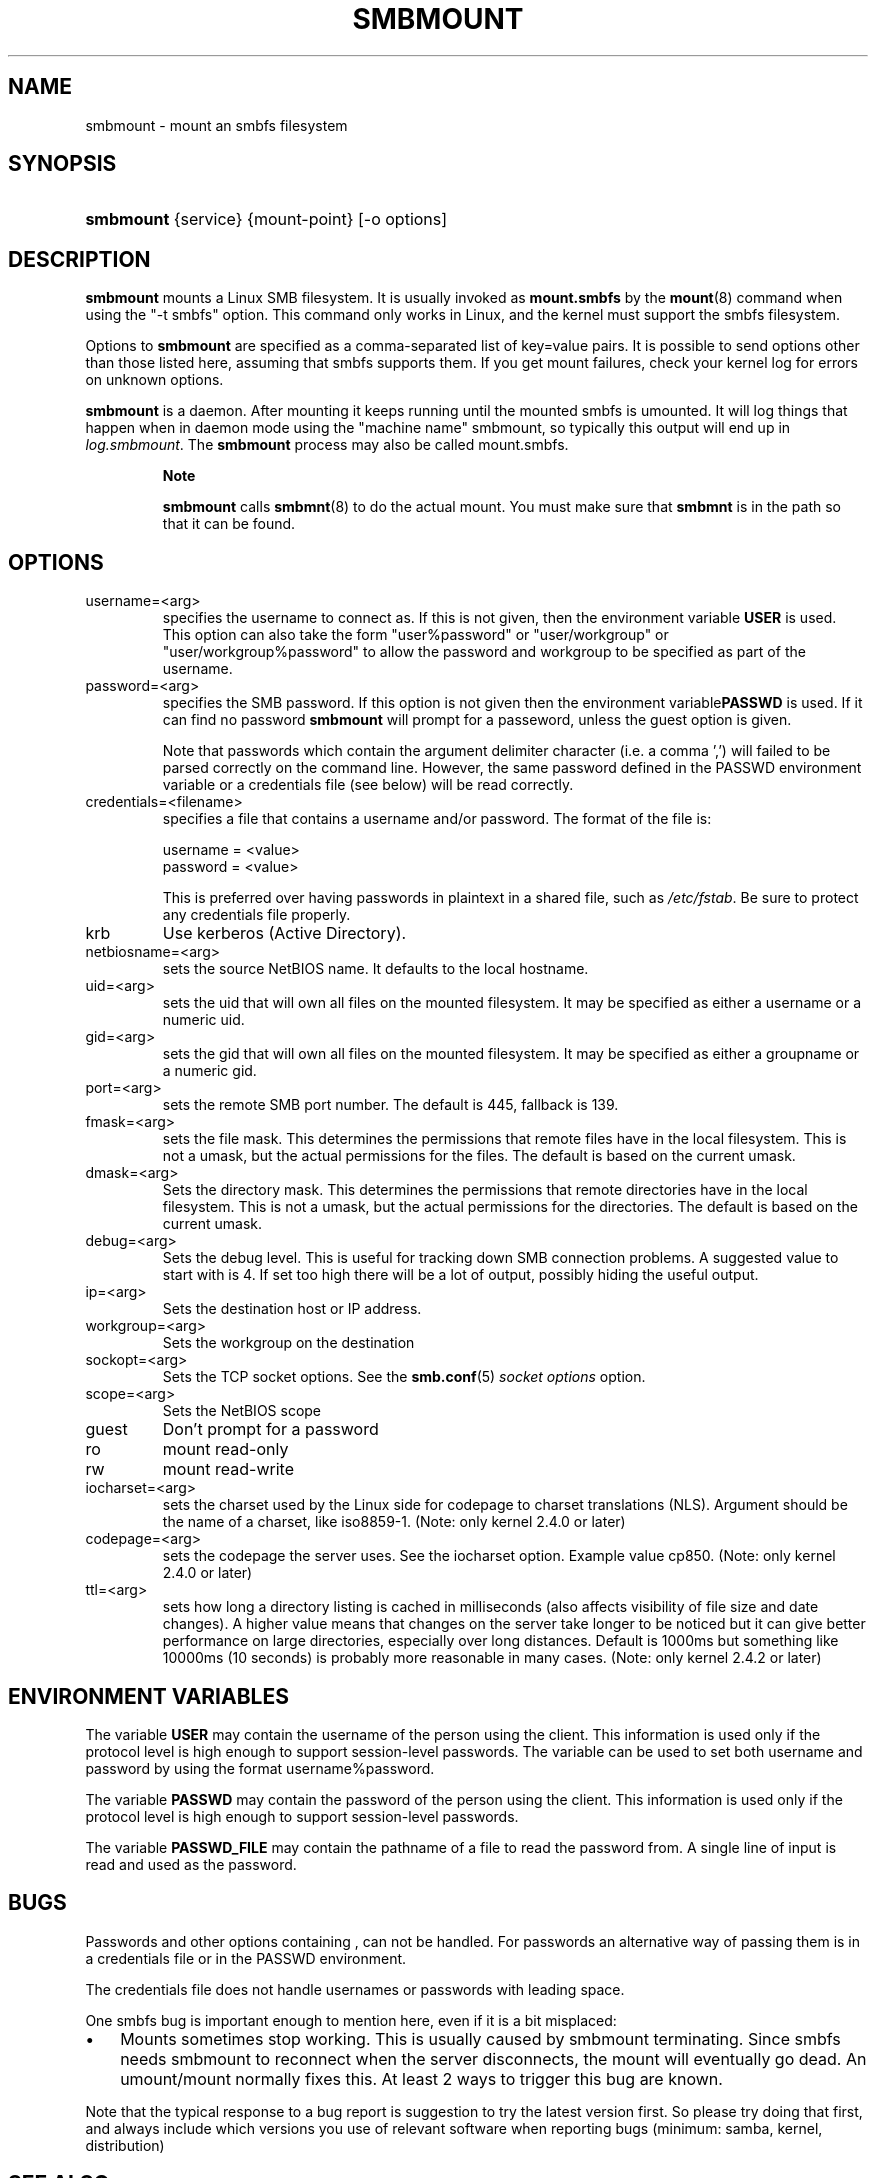 .\"Generated by db2man.xsl. Don't modify this, modify the source.
.de Sh \" Subsection
.br
.if t .Sp
.ne 5
.PP
\fB\\$1\fR
.PP
..
.de Sp \" Vertical space (when we can't use .PP)
.if t .sp .5v
.if n .sp
..
.de Ip \" List item
.br
.ie \\n(.$>=3 .ne \\$3
.el .ne 3
.IP "\\$1" \\$2
..
.TH "SMBMOUNT" 8 "" "" ""
.SH NAME
smbmount \- mount an smbfs filesystem
.SH "SYNOPSIS"
.ad l
.hy 0
.HP 9
\fBsmbmount\fR {service} {mount\-point} [\-o\ options]
.ad
.hy

.SH "DESCRIPTION"

.PP
\fBsmbmount\fR mounts a Linux SMB filesystem\&. It is usually invoked as \fBmount\&.smbfs\fR by the \fBmount\fR(8) command when using the "\-t smbfs" option\&. This command only works in Linux, and the kernel must support the smbfs filesystem\&.

.PP
Options to \fBsmbmount\fR are specified as a comma\-separated list of key=value pairs\&. It is possible to send options other than those listed here, assuming that smbfs supports them\&. If you get mount failures, check your kernel log for errors on unknown options\&.

.PP
\fBsmbmount\fR is a daemon\&. After mounting it keeps running until the mounted smbfs is umounted\&. It will log things that happen when in daemon mode using the "machine name" smbmount, so typically this output will end up in \fIlog\&.smbmount\fR\&. The \fB smbmount\fR process may also be called mount\&.smbfs\&.

.RS
.Sh "Note"

.PP
 \fBsmbmount\fR calls \fBsmbmnt\fR(8) to do the actual mount\&. You must make sure that \fBsmbmnt\fR is in the path so that it can be found\&.

.RE

.SH "OPTIONS"

.TP
username=<arg>
specifies the username to connect as\&. If this is not given, then the environment variable \fB USER\fR is used\&. This option can also take the form "user%password" or "user/workgroup" or "user/workgroup%password" to allow the password and workgroup to be specified as part of the username\&.

.TP
password=<arg>
specifies the SMB password\&. If this option is not given then the environment variable\fBPASSWD\fR is used\&. If it can find no password \fBsmbmount\fR will prompt for a passeword, unless the guest option is given\&.

Note that passwords which contain the argument delimiter character (i\&.e\&. a comma ',') will failed to be parsed correctly on the command line\&. However, the same password defined in the PASSWD environment variable or a credentials file (see below) will be read correctly\&.

.TP
credentials=<filename>
specifies a file that contains a username and/or password\&. The format of the file is: 
.nf

username = <value>
password = <value>
.fi


This is preferred over having passwords in plaintext in a shared file, such as \fI/etc/fstab\fR\&. Be sure to protect any credentials file properly\&.

.TP
krb
Use kerberos (Active Directory)\&.

.TP
netbiosname=<arg>
sets the source NetBIOS name\&. It defaults to the local hostname\&.

.TP
uid=<arg>
sets the uid that will own all files on the mounted filesystem\&. It may be specified as either a username or a numeric uid\&.

.TP
gid=<arg>
sets the gid that will own all files on the mounted filesystem\&. It may be specified as either a groupname or a numeric gid\&.

.TP
port=<arg>
sets the remote SMB port number\&. The default is 445, fallback is 139\&.

.TP
fmask=<arg>
sets the file mask\&. This determines the permissions that remote files have in the local filesystem\&. This is not a umask, but the actual permissions for the files\&. The default is based on the current umask\&.

.TP
dmask=<arg>
Sets the directory mask\&. This determines the permissions that remote directories have in the local filesystem\&. This is not a umask, but the actual permissions for the directories\&. The default is based on the current umask\&.

.TP
debug=<arg>
Sets the debug level\&. This is useful for tracking down SMB connection problems\&. A suggested value to start with is 4\&. If set too high there will be a lot of output, possibly hiding the useful output\&.

.TP
ip=<arg>
Sets the destination host or IP address\&.

.TP
workgroup=<arg>
Sets the workgroup on the destination

.TP
sockopt=<arg>
Sets the TCP socket options\&. See the \fBsmb\&.conf\fR(5)  \fIsocket options\fR option\&.

.TP
scope=<arg>
Sets the NetBIOS scope

.TP
guest
Don't prompt for a password

.TP
ro
mount read\-only

.TP
rw
mount read\-write

.TP
iocharset=<arg>
sets the charset used by the Linux side for codepage to charset translations (NLS)\&. Argument should be the name of a charset, like iso8859\-1\&. (Note: only kernel 2\&.4\&.0 or later)

.TP
codepage=<arg>
sets the codepage the server uses\&. See the iocharset option\&. Example value cp850\&. (Note: only kernel 2\&.4\&.0 or later)

.TP
ttl=<arg>
sets how long a directory listing is cached in milliseconds (also affects visibility of file size and date changes)\&. A higher value means that changes on the server take longer to be noticed but it can give better performance on large directories, especially over long distances\&. Default is 1000ms but something like 10000ms (10 seconds) is probably more reasonable in many cases\&. (Note: only kernel 2\&.4\&.2 or later)

.SH "ENVIRONMENT VARIABLES"

.PP
The variable \fBUSER\fR may contain the username of the person using the client\&. This information is used only if the protocol level is high enough to support session\-level passwords\&. The variable can be used to set both username and password by using the format username%password\&.

.PP
The variable \fBPASSWD\fR may contain the password of the person using the client\&. This information is used only if the protocol level is high enough to support session\-level passwords\&.

.PP
The variable \fBPASSWD_FILE\fR may contain the pathname of a file to read the password from\&. A single line of input is read and used as the password\&.

.SH "BUGS"

.PP
Passwords and other options containing , can not be handled\&. For passwords an alternative way of passing them is in a credentials file or in the PASSWD environment\&.

.PP
The credentials file does not handle usernames or passwords with leading space\&.

.PP
One smbfs bug is important enough to mention here, even if it is a bit misplaced:

.TP 3
\(bu
Mounts sometimes stop working\&. This is usually caused by smbmount terminating\&. Since smbfs needs smbmount to reconnect when the server disconnects, the mount will eventually go dead\&. An umount/mount normally fixes this\&. At least 2 ways to trigger this bug are known\&.
.LP

.PP
Note that the typical response to a bug report is suggestion to try the latest version first\&. So please try doing that first, and always include which versions you use of relevant software when reporting bugs (minimum: samba, kernel, distribution)

.SH "SEE ALSO"

.PP
Documentation/filesystems/smbfs\&.txt in the linux kernel source tree may contain additional options and information\&.

.PP
FreeBSD also has a smbfs, but it is not related to smbmount

.PP
For Solaris, HP\-UX and others you may want to look at \fBsmbsh\fR(1) or at other solutions, such as Sharity or perhaps replacing the SMB server with a NFS server\&.

.SH "AUTHOR"

.PP
Volker Lendecke, Andrew Tridgell, Michael H\&. Warfield and others\&.

.PP
The current maintainer of smbfs and the userspace tools \fBsmbmount\fR, \fBsmbumount\fR, and \fBsmbmnt\fR is Urban Widmark\&. The SAMBA Mailing list is the preferred place to ask questions regarding these programs\&.

.PP
The conversion of this manpage for Samba 2\&.2 was performed by Gerald Carter\&. The conversion to DocBook XML 4\&.2 for Samba 3\&.0 was done by Alexander Bokovoy\&.

